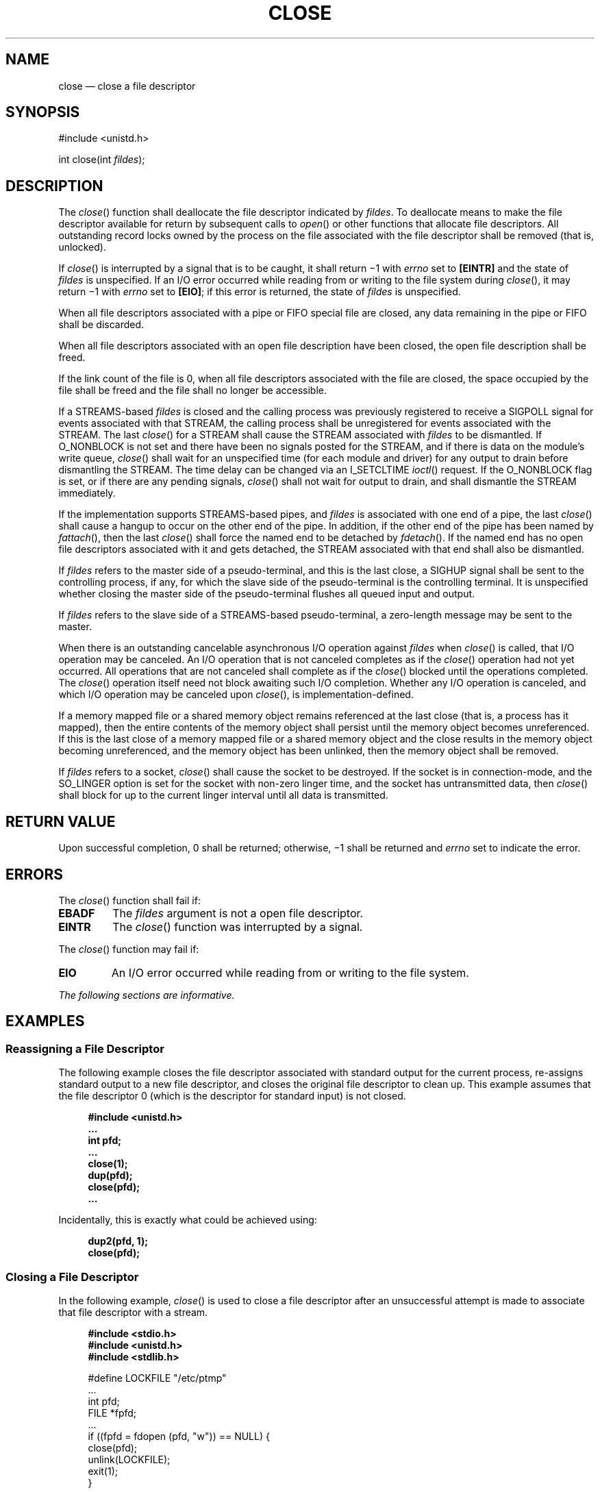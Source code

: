 '\" et
.TH CLOSE "3" 2013 "IEEE/The Open Group" "POSIX Programmer's Manual"

.SH NAME
close
\(em close a file descriptor
.SH SYNOPSIS
.LP
.nf
#include <unistd.h>
.P
int close(int \fIfildes\fP);
.fi
.SH DESCRIPTION
The
\fIclose\fR()
function shall deallocate the file descriptor indicated by
.IR fildes .
To deallocate means to make the file descriptor available for return by
subsequent calls to
\fIopen\fR()
or other functions that allocate file descriptors. All outstanding
record locks owned by the process on the file associated with the file
descriptor shall be removed (that is, unlocked).
.P
If
\fIclose\fR()
is interrupted by a signal that is to be caught, it shall return
\(mi1 with
.IR errno
set to
.BR [EINTR] 
and the state of
.IR fildes
is unspecified. If an I/O error occurred while reading from or writing
to the file system during
\fIclose\fR(),
it may return \(mi1 with
.IR errno
set to
.BR [EIO] ;
if this error is returned, the state of
.IR fildes
is unspecified.
.P
When all file descriptors associated with a pipe or FIFO special file
are closed, any data remaining in the pipe or FIFO shall be discarded.
.P
When all file descriptors associated with an open file description have
been closed, the open file description shall be freed.
.P
If the link count of the file is 0, when all file descriptors
associated with the file are closed, the space occupied by the file
shall be freed and the file shall no longer be accessible.
.P
If a STREAMS-based
.IR fildes
is closed and the calling process was previously registered to receive
a SIGPOLL signal
for events associated with that STREAM, the calling process shall be
unregistered for events associated with the STREAM. The last
\fIclose\fR()
for a STREAM shall cause the STREAM associated with
.IR fildes
to be dismantled. If O_NONBLOCK is not set and there have been no
signals posted for the STREAM,
and if there is data on the module's write queue,
\fIclose\fR()
shall wait for an unspecified time (for each module and driver) for
any output to drain before dismantling the STREAM. The time delay
can be changed via an I_SETCLTIME
\fIioctl\fR()
request. If the O_NONBLOCK flag is set, or if there are any pending
signals,
\fIclose\fR()
shall not wait for output to drain, and shall dismantle the STREAM
immediately.
.P
If the implementation supports STREAMS-based pipes, and
.IR fildes
is associated with one end of a pipe, the last
\fIclose\fR()
shall cause a hangup to occur on the other end of the pipe. In
addition, if the other end of the pipe has been named by
\fIfattach\fR(),
then the last
\fIclose\fR()
shall force the named end to be detached by
\fIfdetach\fR().
If the named end has no open file descriptors associated with it and
gets detached, the STREAM associated with that end shall also be
dismantled.
.P
If
.IR fildes
refers to the master side of a pseudo-terminal, and this is the last
close, a SIGHUP signal shall be sent to the
controlling process, if any, for which the slave side of the
pseudo-terminal is the controlling terminal. It is unspecified whether
closing the master side of the pseudo-terminal flushes all queued input
and output.
.P
If
.IR fildes
refers to the slave side of a STREAMS-based pseudo-terminal, a
zero-length message may be sent to the master.
.P
When there is an outstanding cancelable asynchronous I/O operation
against
.IR fildes
when
\fIclose\fR()
is called, that I/O operation may be canceled. An I/O operation that
is not canceled completes as if the
\fIclose\fR()
operation had not yet occurred. All operations that are not canceled
shall complete as if the
\fIclose\fR()
blocked until the operations completed. The
\fIclose\fR()
operation itself need not block awaiting such I/O completion. Whether
any I/O operation is canceled, and which I/O operation may be
canceled upon
\fIclose\fR(),
is implementation-defined.
.P
If a memory mapped file
or a shared memory object
remains referenced at the last close (that is, a process has
it mapped), then the entire contents of the memory object shall
persist until the memory object becomes unreferenced.
If this is the last close of a memory mapped file
or a shared memory object
and the close results in the memory object becoming unreferenced,
and the memory object has been unlinked, then the memory object
shall be removed.
.P
If
.IR fildes
refers to a socket,
\fIclose\fR()
shall cause the socket to be destroyed. If the socket is in
connection-mode, and the SO_LINGER option is set for the socket with
non-zero linger time, and the socket has untransmitted data, then
\fIclose\fR()
shall block for up to the current linger interval until all data is
transmitted.
.SH "RETURN VALUE"
Upon successful completion, 0 shall be returned; otherwise, \(mi1
shall be returned and
.IR errno
set to indicate the error.
.SH ERRORS
The
\fIclose\fR()
function shall fail if:
.TP
.BR EBADF
The
.IR fildes
argument is not a open file descriptor.
.TP
.BR EINTR
The
\fIclose\fR()
function was interrupted by a signal.
.P
The
\fIclose\fR()
function may fail if:
.TP
.BR EIO
An I/O error occurred while reading from or writing to the file system.
.LP
.IR "The following sections are informative."
.SH EXAMPLES
.SS "Reassigning a File Descriptor"
.P
The following example closes the file descriptor associated with
standard output for the current process, re-assigns standard output to
a new file descriptor, and closes the original file descriptor to clean
up. This example assumes that the file descriptor 0 (which is the
descriptor for standard input) is not closed.
.sp
.RS 4
.nf
\fB
#include <unistd.h>
\&...
int pfd;
\&...
close(1);
dup(pfd);
close(pfd);
\&...
.fi \fR
.P
.RE
.P
Incidentally, this is exactly what could be achieved using:
.sp
.RS 4
.nf
\fB
dup2(pfd, 1);
close(pfd);
.fi \fR
.P
.RE
.SS "Closing a File Descriptor"
.P
In the following example,
\fIclose\fR()
is used to close
a file descriptor after an unsuccessful attempt is made to associate that
file descriptor with a stream.
.sp
.RS 4
.nf
\fB
#include <stdio.h>
#include <unistd.h>
#include <stdlib.h>
.P
#define LOCKFILE "/etc/ptmp"
\&...
int pfd;
FILE *fpfd;
\&...
if ((fpfd = fdopen (pfd, "w")) == NULL) {
    close(pfd);
    unlink(LOCKFILE);
    exit(1);
}
\&...
.fi \fR
.P
.RE
.SH "APPLICATION USAGE"
An application that had used the
.IR stdio
routine
\fIfopen\fR()
to open a file should use the corresponding
\fIfclose\fR()
routine rather than
\fIclose\fR().
Once a file is closed, the file descriptor no longer exists, since the
integer corresponding to it no longer refers to a file.
.P
Implementations may use file descriptors that must be inherited into
child processes for the child process to remain conforming, such as for
message catalog or tracing purposes. Therefore, an application that calls
\fIclose\fR()
on an arbitrary integer risks non-conforming behavior, and
\fIclose\fR()
can only portably be used on file descriptor values that the application
has obtained through explicit actions, as well as the three file
descriptors corresponding to the standard file streams. In multi-threaded
parent applications, the practice of calling
\fIclose\fR()
in a loop after
\fIfork\fR()
and before an
.IR exec
call in order to avoid a race condition of leaking an unintended file
descriptor into a child process, is therefore unsafe, and the race should
instead be combatted by opening all file descriptors with the FD_CLOEXEC
bit set unless the file descriptor is intended to be inherited across
.IR exec .
.SH RATIONALE
The use of interruptible device close routines should be discouraged to
avoid problems with the implicit closes of file descriptors by
.IR exec
and
\fIexit\fR().
This volume of POSIX.1\(hy2008 only intends to permit such behavior by specifying the
.BR [EINTR] 
error condition.
.P
Note that the requirement for
\fIclose\fR()
on a socket to block for up to the current linger interval is not
conditional on the O_NONBLOCK setting.
.P
The standard developers rejected a proposal to add
\fIclosefrom\fR()
to the standard. Because the standard permits implementations to
use inherited file descriptors as a means of providing a conforming
environment for the child process, it is not possible to standardize an
interface that closes arbitrary file descriptors above a certain value
while still guaranteeing a conforming environment.
.SH "FUTURE DIRECTIONS"
None.
.SH "SEE ALSO"
.IR "Section 2.6" ", " "STREAMS",
.IR "\fIexec\fR\^",
.IR "\fIfattach\fR\^(\|)",
.IR "\fIfclose\fR\^(\|)",
.IR "\fIfdetach\fR\^(\|)",
.IR "\fIfopen\fR\^(\|)",
.IR "\fIioctl\fR\^(\|)",
.IR "\fIopen\fR\^(\|)",
.IR "\fIunlink\fR\^(\|)"
.P
The Base Definitions volume of POSIX.1\(hy2008,
.IR "\fB<unistd.h>\fP"
.SH COPYRIGHT
Portions of this text are reprinted and reproduced in electronic form
from IEEE Std 1003.1, 2013 Edition, Standard for Information Technology
-- Portable Operating System Interface (POSIX), The Open Group Base
Specifications Issue 7, Copyright (C) 2013 by the Institute of
Electrical and Electronics Engineers, Inc and The Open Group.
(This is POSIX.1-2008 with the 2013 Technical Corrigendum 1 applied.) In the
event of any discrepancy between this version and the original IEEE and
The Open Group Standard, the original IEEE and The Open Group Standard
is the referee document. The original Standard can be obtained online at
http://www.unix.org/online.html .

Any typographical or formatting errors that appear
in this page are most likely
to have been introduced during the conversion of the source files to
man page format. To report such errors, see
https://www.kernel.org/doc/man-pages/reporting_bugs.html .
